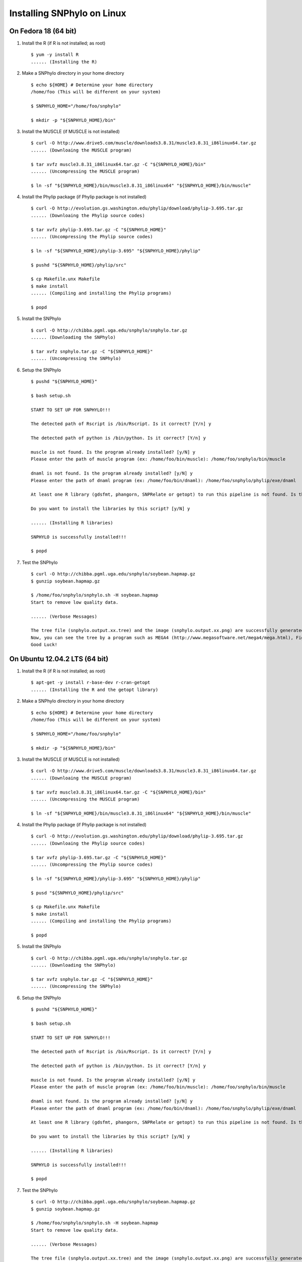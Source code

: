 ===========================
Installing SNPhylo on Linux
===========================

On Fedora 18 (64 bit)
---------------------

1. Install the R (if R is not installed; as root) ::

    $ yum -y install R
    ...... (Installing the R)

2. Make a SNPhylo directory in your home directory ::

    $ echo ${HOME} # Determine your home directory
    /home/foo (This will be different on your system)

    $ SNPHYLO_HOME="/home/foo/snphylo"

    $ mkdir -p "${SNPHYLO_HOME}/bin"

3. Install the MUSCLE (if MUSCLE is not installed) ::

    $ curl -O http://www.drive5.com/muscle/downloads3.8.31/muscle3.8.31_i86linux64.tar.gz
    ...... (Downloaing the MUSCLE program)

    $ tar xvfz muscle3.8.31_i86linux64.tar.gz -C "${SNPHYLO_HOME}/bin"
    ...... (Uncompressing the MUSCLE program)

    $ ln -sf "${SNPHYLO_HOME}/bin/muscle3.8.31_i86linux64" "${SNPHYLO_HOME}/bin/muscle"

4. Install the Phylip package (if Phylip package is not installed) ::

    $ curl -O http://evolution.gs.washington.edu/phylip/download/phylip-3.695.tar.gz
    ...... (Downloaing the Phylip source codes)

    $ tar xvfz phylip-3.695.tar.gz -C "${SNPHYLO_HOME}"
    ...... (Uncompressing the Phylip source codes)

    $ ln -sf "${SNPHYLO_HOME}/phylip-3.695" "${SNPHYLO_HOME}/phylip"

    $ pushd "${SNPHYLO_HOME}/phylip/src"

    $ cp Makefile.unx Makefile
    $ make install
    ...... (Compiling and installing the Phylip programs)

    $ popd

5. Install the SNPhylo ::

    $ curl -O http://chibba.pgml.uga.edu/snphylo/snphylo.tar.gz
    ...... (Downloading the SNPhylo)

    $ tar xvfz snphylo.tar.gz -C "${SNPHYLO_HOME}"
    ...... (Uncompressing the SNPhylo)

6. Setup the SNPhylo ::

    $ pushd "${SNPHYLO_HOME}"

    $ bash setup.sh

    START TO SET UP FOR SNPHYLO!!!

    The detected path of Rscript is /bin/Rscript. Is it correct? [Y/n] y 

    The detected path of python is /bin/python. Is it correct? [Y/n] y

    muscle is not found. Is the program already installed? [y/N] y
    Please enter the path of muscle program (ex: /home/foo/bin/muscle): /home/foo/snphylo/bin/muscle

    dnaml is not found. Is the program already installed? [y/N] y
    Please enter the path of dnaml program (ex: /home/foo/bin/dnaml): /home/foo/snphylo/phylip/exe/dnaml

    At least one R library (gdsfmt, phangorn, SNPRelate or getopt) to run this pipeline is not found. Is the program already installed? [y/N] n

    Do you want to install the libraries by this script? [y/N] y

    ...... (Installing R libraries)

    SNPHYLO is successfully installed!!!

    $ popd

7. Test the SNPhylo ::

    $ curl -O http://chibba.pgml.uga.edu/snphylo/soybean.hapmap.gz
    $ gunzip soybean.hapmap.gz

    $ /home/foo/snphylo/snphylo.sh -H soybean.hapmap
    Start to remove low quality data.

    ...... (Verbose Messages)

    The tree file (snphylo.output.xx.tree) and the image (snphylo.output.xx.png) are successfully generated!
    Now, you can see the tree by a program such as MEGA4 (http://www.megasoftware.net/mega4/mega.html), FigTree (http://tree.bio.ed.ac.uk/software/figtree/) and Newick utilities (http://cegg.unige.ch/newick_utils).
    Good Luck!

On Ubuntu 12.04.2 LTS (64 bit)
------------------------------

1. Install the R (if R is not installed; as root) ::

    $ apt-get -y install r-base-dev r-cran-getopt
    ...... (Installing the R and the getopt library)

2. Make a SNPhylo directory in your home directory ::

    $ echo ${HOME} # Determine your home directory
    /home/foo (This will be different on your system)

    $ SNPHYLO_HOME="/home/foo/snphylo"

    $ mkdir -p "${SNPHYLO_HOME}/bin"

3. Install the MUSCLE (if MUSCLE is not installed) ::

    $ curl -O http://www.drive5.com/muscle/downloads3.8.31/muscle3.8.31_i86linux64.tar.gz
    ...... (Downloaing the MUSCLE program)

    $ tar xvfz muscle3.8.31_i86linux64.tar.gz -C "${SNPHYLO_HOME}/bin"
    ...... (Uncompressing the MUSCLE program)

    $ ln -sf "${SNPHYLO_HOME}/bin/muscle3.8.31_i86linux64" "${SNPHYLO_HOME}/bin/muscle"

4. Install the Phylip package (if Phylip package is not installed) ::

    $ curl -O http://evolution.gs.washington.edu/phylip/download/phylip-3.695.tar.gz
    ...... (Downloaing the Phylip source codes)

    $ tar xvfz phylip-3.695.tar.gz -C "${SNPHYLO_HOME}"
    ...... (Uncompressing the Phylip source codes)

    $ ln -sf "${SNPHYLO_HOME}/phylip-3.695" "${SNPHYLO_HOME}/phylip"

    $ pusd "${SNPHYLO_HOME}/phylip/src"

    $ cp Makefile.unx Makefile
    $ make install
    ...... (Compiling and installing the Phylip programs)

    $ popd

5. Install the SNPhylo ::

    $ curl -O http://chibba.pgml.uga.edu/snphylo/snphylo.tar.gz
    ...... (Downloading the SNPhylo)

    $ tar xvfz snphylo.tar.gz -C "${SNPHYLO_HOME}"
    ...... (Uncompressing the SNPhylo)

6. Setup the SNPhylo ::

    $ pushd "${SNPHYLO_HOME}"

    $ bash setup.sh

    START TO SET UP FOR SNPHYLO!!!

    The detected path of Rscript is /bin/Rscript. Is it correct? [Y/n] y 

    The detected path of python is /bin/python. Is it correct? [Y/n] y

    muscle is not found. Is the program already installed? [y/N] y
    Please enter the path of muscle program (ex: /home/foo/bin/muscle): /home/foo/snphylo/bin/muscle

    dnaml is not found. Is the program already installed? [y/N] y
    Please enter the path of dnaml program (ex: /home/foo/bin/dnaml): /home/foo/snphylo/phylip/exe/dnaml

    At least one R library (gdsfmt, phangorn, SNPRelate or getopt) to run this pipeline is not found. Is the program already installed? [y/N] n

    Do you want to install the libraries by this script? [y/N] y

    ...... (Installing R libraries)

    SNPHYLO is successfully installed!!!

    $ popd

7. Test the SNPhylo ::

    $ curl -O http://chibba.pgml.uga.edu/snphylo/soybean.hapmap.gz
    $ gunzip soybean.hapmap.gz

    $ /home/foo/snphylo/snphylo.sh -H soybean.hapmap
    Start to remove low quality data.

    ...... (Verbose Messages)

    The tree file (snphylo.output.xx.tree) and the image (snphylo.output.xx.png) are successfully generated!
    Now, you can see the tree by a program such as MEGA4 (http://www.megasoftware.net/mega4/mega.html), FigTree (http://tree.bio.ed.ac.uk/software/figtree/) and Newick utilities (http://cegg.unige.ch/newick_utils).
    Good Luck!
